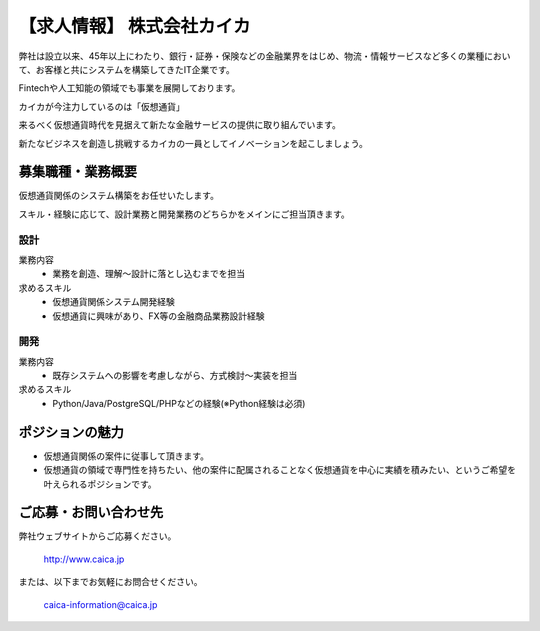 .. article::
   :date: 2017/12/15

【求人情報】 株式会社カイカ
==========================================================================



.. jinja::
   <div style='margin:10px 0 20px 0'>{{ macros.image(content.load('./caica.jpg'), width='500px',
                   alt='株式会社カイカ', link='http://www.caica.jp/') }}</div>




弊社は設立以来、45年以上にわたり、銀行・証券・保険などの金融業界をはじめ、物流・情報サービスなど多くの業種において、お客様と共にシステムを構築してきたIT企業です。

Fintechや人工知能の領域でも事業を展開しております。

カイカが今注力しているのは「仮想通貨」

来るべく仮想通貨時代を見据えて新たな金融サービスの提供に取り組んでいます。

新たなビジネスを創造し挑戦するカイカの一員としてイノベーションを起こしましょう。


募集職種・業務概要
------------------------------

仮想通貨関係のシステム構築をお任せいたします。

スキル・経験に応じて、設計業務と開発業務のどちらかをメインにご担当頂きます。

設計
+++++++++++++++++++

業務内容
  - 業務を創造、理解～設計に落とし込むまでを担当

求めるスキル
  - 仮想通貨関係システム開発経験
  - 仮想通貨に興味があり、FX等の金融商品業務設計経験

開発
+++++++++++++++++++

業務内容
  - 既存システムへの影響を考慮しながら、方式検討～実装を担当

求めるスキル
  - Python/Java/PostgreSQL/PHPなどの経験(※Python経験は必須)


ポジションの魅力
------------------------------

- 仮想通貨関係の案件に従事して頂きます。
- 仮想通貨の領域で専門性を持ちたい、他の案件に配属されることなく仮想通貨を中心に実績を積みたい、というご希望を叶えられるポジションです。


ご応募・お問い合わせ先
------------------------------

弊社ウェブサイトからご応募ください。


  http://www.caica.jp

または、以下までお気軽にお問合せください。


  caica-information@caica.jp







